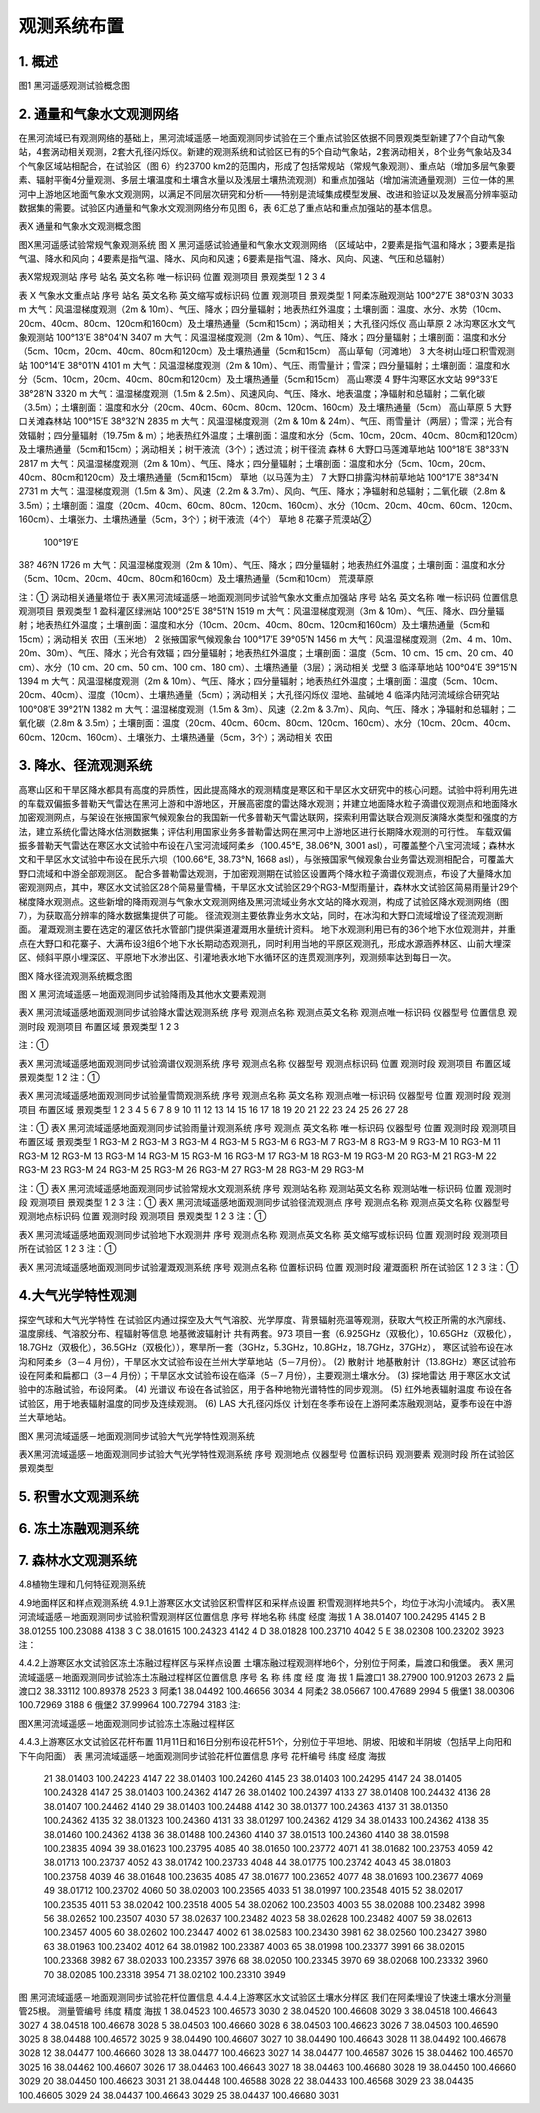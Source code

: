 ﻿.. _water_observe_system:

*******************
观测系统布置
*******************

1. 概述
===========================

.. image:: images/observe_system.jpg
	:height: 350
	:width: 630
	:alt: 黑河遥感观测试验概念图
	:align: center
 
图1 黑河遥感观测试验概念图

2. 通量和气象水文观测网络
=============================
在黑河流域已有观测网络的基础上，黑河流域遥感－地面观测同步试验在三个重点试验区依据不同景观类型新建了7个自动气象站，4套涡动相关观测，2套大孔径闪烁仪。新建的观测系统和试验区已有的5个自动气象站，2套涡动相关，8个业务气象站及34个气象区域站相配合，在试验区（图 6）约23700 km2的范围内，形成了包括常规站（常规气象观测）、重点站（增加多层气象要素、辐射平衡4分量观测、多层土壤温度和土壤含水量以及浅层土壤热流观测）和重点加强站（增加湍流通量观测）三位一体的黑河中上游地区地面气象水文观测网，以满足不同层次研究和分析――特别是流域集成模型发展、改进和验证以及发展高分辨率驱动数据集的需要。试验区内通量和气象水文观测网络分布见图 6，表 6汇总了重点站和重点加强站的基本信息。


表X 通量和气象水文观测概念图

.. image:: images/metrology_system.png
	:align: center

图X黑河遥感试验常规气象观测系统
图 X  黑河遥感试验通量和气象水文观测网络
（区域站中，2要素是指气温和降水；3要素是指气温、降水和风向；4要素是指气温、降水、风向和风速；6要素是指气温、降水、风向、风速、气压和总辐射）


 
表X常规观测站
序号	站名	英文名称	唯一标识码	位置	观测项目	景观类型
1						
2						
3						
4						

表 X  气象水文重点站
序号	站名	英文名称	英文缩写或标识码	位置	观测项目	景观类型
1	阿柔冻融观测站			100°27′E
38°03′N
3033 m	大气：风温湿梯度观测（2m & 10m）、气压、降水；四分量辐射；地表热红外温度；土壤剖面：温度、水分、水势（10cm、20cm、40cm、80cm、120cm和160cm）及土壤热通量（5cm和15cm）；涡动相关；大孔径闪烁仪	高山草原
2	冰沟寒区水文气象观测站			100°13′E
38°04′N
3407 m	大气：风温湿梯度观测（2m & 10m）、气压、降水；四分量辐射；土壤剖面：温度和水分（5cm、10cm，20cm、40cm、80cm和120cm）及土壤热通量（5cm和15cm）	高山草甸（河滩地）
3	大冬树山垭口积雪观测站			100°14′E
38°01′N
4101 m	大气：风温湿梯度观测（2m & 10m）、气压、雨雪量计；雪深；四分量辐射；土壤剖面：温度和水分（5cm、10cm，20cm、40cm、80cm和120cm）及土壤热通量（5cm和15cm）	高山寒漠
4	野牛沟寒区水文站			99°33′E
38°28′N
3320 m	大气：温湿梯度观测（1.5m & 2.5m）、风速风向、气压、降水、地表温度；净辐射和总辐射；二氧化碳（3.5m）；土壤剖面：温度和水分（20cm、40cm、60cm、80cm、120cm、160cm）及土壤热通量（5cm）	高山草原
5	大野口关滩森林站			100°15′E
38°32′N
2835 m	大气：风温湿梯度观测（2m & 10m & 24m）、气压、雨雪量计（两层）；雪深；光合有效辐射；四分量辐射（19.75m & m）；地表热红外温度；土壤剖面：温度和水分（5cm、10cm，20cm、40cm、80cm和120cm）及土壤热通量（5cm和15cm）；涡动相关；树干液流（3个）；透过流；树干径流	森林
6	大野口马莲滩草地站			100°18′E
38°33′N
2817 m	大气：风温湿梯度观测（2m & 10m）、气压、降水；四分量辐射；土壤剖面：温度和水分（5cm、10cm，20cm、40cm、80cm和120cm）及土壤热通量（5cm和15cm）	草地（以马莲为主）
7	大野口排露沟林前草地站			100°17′E
38°34′N
2731 m	大气：温湿梯度观测（1.5m & 3m）、风速（2.2m & 3.7m）、风向、气压、降水；净辐射和总辐射；二氧化碳（2.8m & 3.5m）；土壤剖面：温度（20cm、40cm、60cm、80cm、120cm、160cm）、水分（10cm、20cm、40cm、60cm、120cm、160cm）、土壤张力、土壤热通量（5cm，3个）；树干液流（4个）	草地
8	花寨子荒漠站②
		100°19′E
38? 46?N
1726 m	大气：风温湿梯度观测（2m & 10m）、气压、降水；四分量辐射；地表热红外温度；土壤剖面：温度和水分（5cm、10cm、20cm、40cm、80cm和160cm）及土壤热通量（5cm和10cm）	荒漠草原
						
						
						
						
注：① 涡动相关通量塔位于
表X黑河流域遥感－地面观测同步试验气象水文重点加强站
序号	站名	英文名称	唯一标识码	位置信息	观测项目	景观类型
1	盈科灌区绿洲站			100°25′E
38°51′N
1519 m	大气：风温湿梯度观测（3m & 10m）、气压、降水、四分量辐射；地表热红外温度；土壤剖面：温度和水分（10cm、20cm、40cm、80cm、120cm和160cm）及土壤热通量（5cm和15cm）；涡动相关	农田（玉米地）
2	张掖国家气候观象台			100°17′E
39°05′N
1456 m	大气：风温湿梯度观测（2m、4 m、10m、20m、30m）、气压、降水；光合有效辐；四分量辐射；地表热红外温度；土壤剖面：温度（5cm、10 cm、15 cm、20 cm、40 cm）、水分（10 cm、20 cm、50 cm、100 cm、180 cm）、土壤热通量（3层）；涡动相关	戈壁
3	临泽草地站			100°04′E
39°15′N
1394 m	大气：风温湿梯度观测（2m & 10m）、气压、降水；四分量辐射；地表热红外温度；土壤剖面：温度（5cm、10cm、20cm、40cm）、湿度（10cm）、土壤热通量（5cm）；涡动相关；大孔径闪烁仪	湿地、盐碱地
4	临泽内陆河流域综合研究站			100°08′E
39°21′N
1382 m	大气：温湿梯度观测（1.5m & 3m）、风速（2.2m & 3.7m）、风向、气压、降水；净辐射和总辐射；二氧化碳（2.8m & 3.5m）；土壤剖面：温度（20cm、40cm、60cm、80cm、120cm、160cm）、水分（10cm、20cm、40cm、60cm、120cm、160cm）、土壤张力、土壤热通量（5cm，3个）；涡动相关	农田

 
3. 降水、径流观测系统
=============================
高寒山区和干旱区降水都具有高度的异质性，因此提高降水的观测精度是寒区和干旱区水文研究中的核心问题。试验中将利用先进的车载双偏振多普勒天气雷达在黑河上游和中游地区，开展高密度的雷达降水观测；并建立地面降水粒子滴谱仪观测点和地面降水加密观测网点，与架设在张掖国家气候观象台的我国新一代多普勒天气雷达联网，探索利用雷达联合观测反演降水类型和强度的方法，建立系统化雷达降水估测数据集；评估利用国家业务多普勒雷达网在黑河中上游地区进行长期降水观测的可行性。
车载双偏振多普勒天气雷达在寒区水文试验中布设在八宝河流域阿柔乡（100.45°E, 38.06°N, 3001 asl），可覆盖整个八宝河流域；森林水文和干旱区水文试验中布设在民乐六坝（100.66°E, 38.73°N, 1668 asl），与张掖国家气候观象台业务雷达观测相配合，可覆盖大野口流域和中游全部观测区。
配合多普勒雷达观测，于加密观测期在试验区设置两个降水粒子滴谱仪观测点，布设了大量降水加密观测网点，其中，寒区水文试验区28个简易量雪桶，干旱区水文试验区29个RG3-M型雨量计，森林水文试验区简易雨量计29个梯度降水观测点。这些新增的降雨观测与气象水文观测网络及黑河流域业务水文站的降水观测，构成了试验区降水观测网络（图 7），为获取高分辨率的降水数据集提供了可能。
径流观测主要依靠业务水文站，同时，在冰沟和大野口流域增设了径流观测断面。
灌溉观测主要在选定的灌区依托水管部门提供渠道灌溉用水量统计资料。
地下水观测利用已有的36个地下水位观测井，并重点在大野口和花寨子、大满布设3组6个地下水长期动态观测孔，同时利用当地的平原区观测孔，形成水源涵养林区、山前大埋深区、倾斜平原小埋深区、平原地下水渗出区、引灌地表水地下水循环区的连贯观测序列，观测频率达到每日一次。

.. image:: images/hydrology_system.png
	:align: center

图X 降水径流观测系统概念图

图 X  黑河流域遥感－地面观测同步试验降雨及其他水文要素观测
 
表X 黑河流域遥感地面观测同步试验降水雷达观测系统
序号	观测点名称	观测点英文名称	观测点唯一标识码	仪器型号	位置信息	观测时段	观测项目	布置区域	景观类型
1									
2									
3									
									
注：①

表X 黑河流域遥感地面观测同步试验滴谱仪观测系统
序号	观测点名称	仪器型号	观测点标识码	位置	观测时段	观测项目	布置区域	景观类型
1								
2								
注：①


表X 黑河流域遥感地面观测同步试验量雪筒观测系统
序号	观测点名称	英文名称	观测点唯一标识码	仪器型号	位置	观测时段	观测项目	布置区域	景观类型
1									
2									
3									
4									
5									
6									
7									
8									
9									
10									
11									
12									
13									
14									
15									
16									
17									
18									
19									
20									
21									
22									
23									
24									
25									
26									
27									
28									
									
注：①
表X 黑河流域遥感地面观测同步试验雨量计观测系统
序号	观测点	英文名称	唯一标识码	仪器型号	位置	观测时段	观测项目	布置区域	景观类型
1				RG3-M					
2				RG3-M					
3				RG3-M					
4				RG3-M					
5				RG3-M					
6				RG3-M					
7				RG3-M					
8				RG3-M					
9				RG3-M					
10				RG3-M					
11				RG3-M					
12				RG3-M					
13				RG3-M					
14				RG3-M					
15				RG3-M					
16				RG3-M					
17				RG3-M					
18				RG3-M					
19				RG3-M					
20				RG3-M					
21				RG3-M					
22				RG3-M					
23				RG3-M					
24				RG3-M					
25				RG3-M					
26				RG3-M					
27				RG3-M					
28				RG3-M					
29				RG3-M					
								
注：①
表X 黑河流域遥感地面观测同步试验常规水文观测系统
序号	观测站名称	观测站英文名称	观测站唯一标识码	位置	观测时段	观测项目	景观类型
1							
2							
3							
注：①
表X 黑河流域遥感地面观测同步试验径流观测点
序号	观测点名称	观测点英文名称	仪器型号	观测地点标识码	位置	观测时段	观测项目	景观类型
1								
2								
3								
注：①

表X 黑河流域遥感地面观测同步试验地下水观测井
序号	观测点名称	观测点英文名称	英文缩写或标识码	位置	观测时段	观测项目	所在试验区
1							
2							
3							
注：①

表X 黑河流域遥感地面观测同步试验灌溉观测系统
序号	观测点名称	位置标识码	位置	观测时段	灌溉面积	所在试验区
1						
2						
3						
注：① 

 
4.大气光学特性观测
=============================
探空气球和大气光学特性
在试验区内通过探空及大气气溶胶、光学厚度、背景辐射亮温等观测，获取大气校正所需的水汽廓线、温度廓线、气溶胶分布、程辐射等信息
地基微波辐射计
共有两套。973 项目一套（6.925GHz（双极化），10.65GHz（双极化），18.7GHz（双极化），36.5GHz（双极化）），寒旱所一套（3GHz，5.3GHz，10.8GHz，18.7GHz，37GHz），
寒区试验布设在冰沟和阿柔乡（3－4 月份），干旱区水文试验布设在兰州大学草地站（5－7月份）。
(2) 散射计
地基散射计（13.8GHz）寒区试验布设在阿柔和扁都口（3－4 月份）；干旱区水文试验布设在临泽（5－7 月份），主要观测土壤水分。
(3) 探地雷达
用于寒区水文试验中的冻融试验，布设阿柔。
(4) 光谱议
布设在各试验区，用于各种地物光谱特性的同步观测。
(5) 红外地表辐射温度
布设在各试验区，用于地表辐射温度的同步及连续观测。
(6) LAS 大孔径闪烁仪
计划在冬季布设在上游阿柔冻融观测站，夏季布设在中游兰大草地站。


图X 黑河流域遥感－地面观测同步试验大气光学特性观测系统
 
表X黑河流域遥感－地面观测同步试验大气光学特性观测系统
序号	观测地点	仪器型号	位置标识码	观测要素	观测时段	所在试验区	景观类型
							
							
							
							
							
							
 
5. 积雪水文观测系统
=============================

6. 冻土冻融观测系统
=============================

7. 森林水文观测系统
=============================

4.8植物生理和几何特征观测系统

4.9地面样区和样点观测系统
4.9.1上游寒区水文试验区积雪样区和采样点设置
积雪观测样地共5个，均位于冰沟小流域内。
表X黑河流域遥感－地面观测同步试验积雪观测样区位置信息
序号	样地名称	纬度	经度	海拔
1	A	38.01407 	100.24295 	4145
2	B	38.01255 	100.23088 	4138
3	C	38.01615 	100.24323 	4142
4	D	38.01828 	100.23710 	4042
5	E	38.02308 	100.23202 	3923
注：
 

4.4.2上游寒区水文试验区冻土冻融过程样区与采样点设置
土壤冻融过程观测样地6个，分别位于阿柔，扁渡口和俄堡。
表X 黑河流域遥感－地面观测同步试验冻土冻融过程样区位置信息
序号	名 称	纬 度	经 度	海 拔
1	扁渡口1	38.27900 	100.91203 	2673
2	扁渡口2	38.33112 	100.89378 	2523
3	阿柔1	38.04492 	100.46656 	3034
4	阿柔2	38.05667 	100.47689 	2994
5	俄堡1	38.00306 	100.72969 	3188
6	俄堡2	37.99964 	100.72794 	3183
注:
 
图X黑河流域遥感－地面观测同步试验冻土冻融过程样区

4.4.3上游寒区水文试验区花杆布置
11月11日和16日分别布设花杆51个，分别位于平坦地、阴坡、阳坡和半阴坡（包括早上向阳和下午向阳面）
表 黑河流域遥感－地面观测同步试验花杆位置信息
序号	花杆编号	纬度	经度	海拔
	21	38.01403	100.24223	4147
	22	38.01403	100.24260	4145
	23	38.01403	100.24295	4147
	24	38.01405	100.24328	4147
	25	38.01403	100.24362	4147
	26	38.01402	100.24397	4133
	27	38.01408	100.24432	4136
	28	38.01407	100.24462	4140
	29	38.01403	100.24488	4142
	30	38.01377	100.24363	4137
	31	38.01350	100.24362	4135
	32	38.01323	100.24360	4131
	33	38.01297	100.24362	4129
	34	38.01433	100.24362	4138
	35	38.01460	100.24362	4138
	36	38.01488	100.24360	4140
	37	38.01513	100.24360	4140
	38	38.01598	100.23835	4094
	39	38.01623	100.23795	4085
	40	38.01650	100.23772	4071
	41	38.01682	100.23753	4059
	42	38.01713	100.23737	4052
	43	38.01742	100.23733	4048
	44	38.01775	100.23742	4043
	45	38.01803	100.23758	4039
	46	38.01648	100.23635	4085
	47	38.01677	100.23652	4077
	48	38.01693	100.23677	4069
	49	38.01712	100.23702	4060
	50	38.02003	100.23565	4033
	51	38.01997	100.23548	4015
	52	38.02017	100.23535	4011
	53	38.02042	100.23518	4005
	54	38.02062	100.23503	4003
	55	38.02088	100.23482	3998
	56	38.02652	100.23507	4030
	57	38.02637	100.23482	4023
	58	38.02628	100.23482	4007
	59	38.02613	100.23457	4005
	60	38.02602	100.23447	4002
	61	38.02583	100.23430	3981
	62	38.02560	100.23427	3980
	63	38.01963	100.23402	4012
	64	38.01982	100.23387	4003
	65	38.01998	100.23377	3991
	66	38.02015	100.23368	3982
	67	38.02033	100.23357	3976
	68	38.02050	100.23345	3970
	69	38.02068	100.23332	3960
	70	38.02085	100.23318	3954
	71	38.02102	100.23310	3949
 
图 黑河流域遥感－地面观测同步试验花杆位置信息
4.4.4上游寒区水文试验区土壤水分样区
我们在阿柔埋设了快速土壤水分测量管25根。
测量管编号	纬度	精度	海拔
1	38.04523	100.46573	3030
2	38.04520	100.46608	3029
3	38.04518	100.46643	3027
4	38.04518	100.46678	3028
5	38.04503	100.46660	3028
6	38.04503	100.46623	3026
7	38.04503	100.46590	3025
8	38.04488	100.46572	3025
9	38.04490	100.46607	3027
10	38.04490	100.46643	3028
11	38.04492	100.46678	3028
12	38.04477	100.46660	3028
13	38.04477	100.46623	3027
14	38.04477	100.46587	3026
15	38.04462	100.46570	3025
16	38.04462	100.46607	3026
17	38.04463	100.46643	3027
18	38.04463	100.46680	3028
19	38.04450	100.46660	3029
20	38.04450	100.46623	3031
21	38.04448	100.46588	3028
22	38.04433	100.46568	3029
23	38.04435	100.46605	3029
24	38.04437	100.46643	3029
25	38.04437	100.46680	3031
